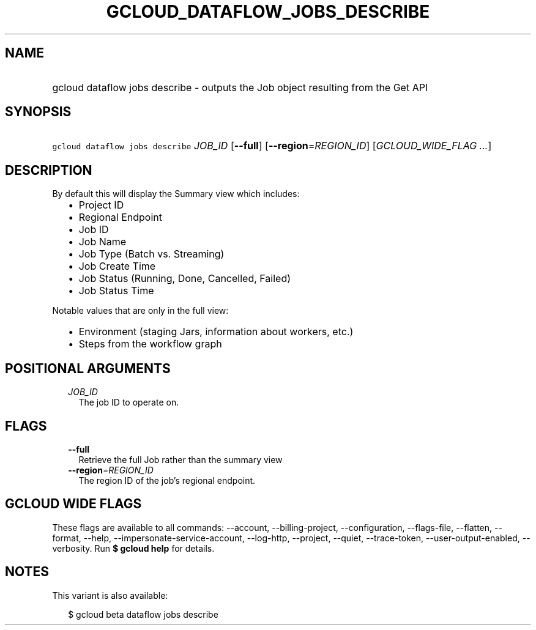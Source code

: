 
.TH "GCLOUD_DATAFLOW_JOBS_DESCRIBE" 1



.SH "NAME"
.HP
gcloud dataflow jobs describe \- outputs the Job object resulting from the Get API



.SH "SYNOPSIS"
.HP
\f5gcloud dataflow jobs describe\fR \fIJOB_ID\fR [\fB\-\-full\fR] [\fB\-\-region\fR=\fIREGION_ID\fR] [\fIGCLOUD_WIDE_FLAG\ ...\fR]



.SH "DESCRIPTION"

By default this will display the Summary view which includes:
.RS 2m
.IP "\(bu" 2m
Project ID
.IP "\(bu" 2m
Regional Endpoint
.IP "\(bu" 2m
Job ID
.IP "\(bu" 2m
Job Name
.IP "\(bu" 2m
Job Type (Batch vs. Streaming)
.IP "\(bu" 2m
Job Create Time
.IP "\(bu" 2m
Job Status (Running, Done, Cancelled, Failed)
.IP "\(bu" 2m
Job Status Time
.RE
.sp

Notable values that are only in the full view:
.RS 2m
.IP "\(bu" 2m
Environment (staging Jars, information about workers, etc.)
.IP "\(bu" 2m
Steps from the workflow graph
.RE
.sp



.SH "POSITIONAL ARGUMENTS"

.RS 2m
.TP 2m
\fIJOB_ID\fR
The job ID to operate on.


.RE
.sp

.SH "FLAGS"

.RS 2m
.TP 2m
\fB\-\-full\fR
Retrieve the full Job rather than the summary view

.TP 2m
\fB\-\-region\fR=\fIREGION_ID\fR
The region ID of the job's regional endpoint.


.RE
.sp

.SH "GCLOUD WIDE FLAGS"

These flags are available to all commands: \-\-account, \-\-billing\-project,
\-\-configuration, \-\-flags\-file, \-\-flatten, \-\-format, \-\-help,
\-\-impersonate\-service\-account, \-\-log\-http, \-\-project, \-\-quiet,
\-\-trace\-token, \-\-user\-output\-enabled, \-\-verbosity. Run \fB$ gcloud
help\fR for details.



.SH "NOTES"

This variant is also available:

.RS 2m
$ gcloud beta dataflow jobs describe
.RE

